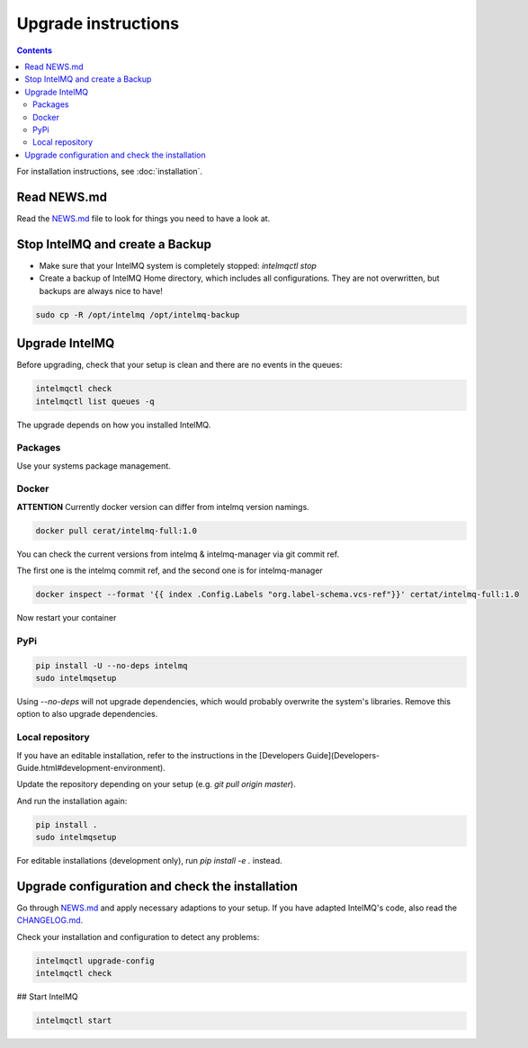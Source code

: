 Upgrade instructions
====================

.. contents::

For installation instructions, see :doc:`installation`.

Read NEWS.md
------------

Read the `NEWS.md <https://github.com/certtools/intelmq/blob/develop/NEWS.md>`_ file to look for things you need to have a look at.

Stop IntelMQ and create a Backup
--------------------------------

* Make sure that your IntelMQ system is completely stopped: `intelmqctl stop`
* Create a backup of IntelMQ Home directory, which includes all configurations. They are not overwritten, but backups are always nice to have!

.. code-block:: bash

   sudo cp -R /opt/intelmq /opt/intelmq-backup

Upgrade IntelMQ
---------------

Before upgrading, check that your setup is clean and there are no events in the queues:

.. code-block:: bash

   intelmqctl check
   intelmqctl list queues -q

The upgrade depends on how you installed IntelMQ.

Packages
^^^^^^^^

Use your systems package management.

Docker
^^^^^^

**ATTENTION** Currently docker version can differ from intelmq version namings.

.. code-block:: bash

   docker pull cerat/intelmq-full:1.0

You can check the current versions from intelmq & intelmq-manager via git commit ref.

The first one is the intelmq commit ref, and the second one is for intelmq-manager

.. code-block:: bash

   docker inspect --format '{{ index .Config.Labels "org.label-schema.vcs-ref"}}' certat/intelmq-full:1.0

Now restart your container

PyPi
^^^^

.. code-block:: bash

   pip install -U --no-deps intelmq
   sudo intelmqsetup

Using `--no-deps` will not upgrade dependencies, which would probably overwrite the system's libraries.
Remove this option to also upgrade dependencies.

Local repository
^^^^^^^^^^^^^^^^

If you have an editable installation, refer to the instructions in the [Developers Guide](Developers-Guide.html#development-environment).

Update the repository depending on your setup (e.g. `git pull origin master`).

And run the installation again:

.. code-block:: bash

   pip install .
   sudo intelmqsetup

For editable installations (development only), run `pip install -e .` instead.

Upgrade configuration and check the installation
------------------------------------------------

Go through `NEWS.md <https://github.com/certtools/intelmq/blob/develop/NEWS.md>`_ and apply necessary adaptions to your setup.
If you have adapted IntelMQ's code, also read the `CHANGELOG.md <https://github.com/certtools/intelmq/blob/develop/CHANGELOG.md>`_.

Check your installation and configuration to detect any problems:

.. code-block:: bash

   intelmqctl upgrade-config
   intelmqctl check

## Start IntelMQ

.. code-block:: bash

   intelmqctl start
